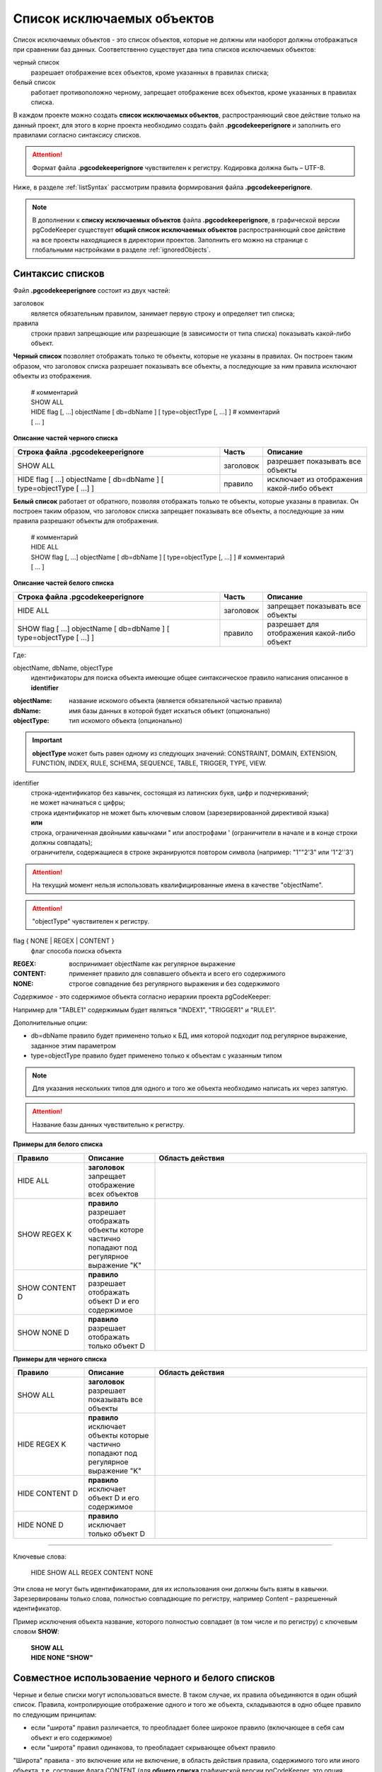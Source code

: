 .. _ignoreList :

===========================
Список исключаемых объектов
===========================

Список исключаемых объектов - это список объектов, которые не должны или наоборот должны отображаться при сравнении баз данных. Соответственно существует два типа списков исключаемых объектов:

черный список
        разрешает отображение всех объектов, кроме указанных в правилах списка;

белый список
        работает противоположно черному, запрещает отображение всех объектов, кроме указанных в правилах списка.

В каждом проекте можно создать **список исключаемых объектов**, распространяющий свое действие только на данный проект, для этого в корне проекта необходимо создать файл **.pgcodekeeperignore** и заполнить его правилами согласно синтаксису списков. 

.. attention:: Формат файла **.pgcodekeeperignore** чувствителен к регистру. Кодировка должна быть – UTF-8.

Ниже, в разделе :ref:`listSyntax` рассмотрим правила формирования файла **.pgcodekeeperignore**.

.. note:: В дополнении к **списку исключаемых объектов** файла **.pgcodekeeperignore**, в графической версии pgCodeKeeper существует **общий список исключаемых объектов** распространяющий свое действие на все проекты находящиеся в директории проектов. Заполнить его можно на странице с глобальными настройками в разделе :ref:`ignoredObjects`.

.. _listSyntax :

Cинтаксис списков
~~~~~~~~~~~~~~~~~

Файл **.pgcodekeeperignore** состоит из двух частей:

заголовок
        является обязательным правилом, занимает первую строку и определяет тип списка;

правила
        строки правил запрещающие или разрешающие (в зависимости от типа списка) показывать какой-либо объект.

**Черный список** позволяет отображать только те объекты, которые не указаны в правилах. Он построен таким образом, что заголовок списка разрешает показывать все объекты, а последующие за ним правила исключают объекты из отображения.

 | # комментарий
 | SHOW ALL
 | HIDE flag [, ...] objectName [ db=dbName ] [ type=objectType [, ...] ] # комментарий
 | [ ... ]

**Описание частей черного списка**

.. csv-table:: 
   :header: "Строка файла .pgcodekeeperignore", "Часть", "Описание"
   :widths: 6, 1, 3

   SHOW ALL, заголовок, разрешает показывать все объекты
   HIDE flag [ ...] objectName [ db=dbName ] [ type=objectType [ ...] ], правило, исключает из отображения какой-либо объект

**Белый список** работает от обратного, позволяя отображать только те объекты, которые указаны в правилах. Он построен таким образом, что заголовок списка запрещает показывать все объекты, а последующие за ним правила разрешают объекты для отображения.

 | # комментарий
 | HIDE ALL
 | SHOW flag [, ...] objectName [ db=dbName ] [ type=objectType [, ...] ] # комментарий
 | [ ... ]

**Описание частей белого списка**

.. csv-table:: 
   :header: "Строка файла .pgcodekeeperignore", "Часть", "Описание"
   :widths: 6, 1, 3

   HIDE ALL, заголовок, запрещает показывать все объекты
   SHOW flag [ ...] objectName [ db=dbName ] [ type=objectType [ ...] ], правило, разрешает для отображения какой-либо объект

Где:

objectName, dbName, objectType
        идентификаторы для поиска объекта имеющие общее синтаксическое правило написания описанное в **identifier**

:objectName: название искомого объекта (является обязательной частью правила)
:dbName: имя базы данных в которой будет искаться объект (опционально)
:objectType: тип искомого объекта (опционально)

.. important:: **objectType** может быть равен одному из следующих значений: CONSTRAINT, DOMAIN, EXTENSION, FUNCTION, INDEX, RULE, SCHEMA, SEQUENCE, TABLE, TRIGGER, TYPE, VIEW.

identifier
    | строка-идентификатор без кавычек, состоящая из латинских букв, цифр и подчеркиваний; 
    | не может начинаться с цифры; 
    | строка идентификатор не может быть ключевым словом (зарезервированной директивой языка)
    | **или**
    | строка, ограниченная двойными кавычками " или апострофами ' (ограничители в начале и в конце строки должны совпадать); 
    | ограничители, содержащиеся в строке экранируются повтором символа (например: "1""2'3" или '1"2''3')

.. attention:: На текущий момент нельзя использовать квалифицированные имена в качестве "objectName".

.. attention:: "objectType" чувствителен к регистру.

flag { NONE | REGEX | CONTENT }
        флаг способа поиска объекта

:REGEX: воспринимает objectName как регулярное выражение
:CONTENT: применяет правило для совпавшего объекта и всего его содержимого
:NONE: строгое совпадение без регулярного выражения и без содержимого

*Cодержимое* - это содержимое объекта согласно иерархии проекта pgCodeKeeper:

.. image:: ../images/white_black_hierarchy_project.png

Например для "TABLE1" содержимым будет являться "INDEX1", "TRIGGER1" и "RULE1".

Дополнительные опции:

- db=dbName правило будет применено только к БД, имя которой подходит под регулярное выражение, заданное этим параметром
- type=objectType правило будет применено только к объектам с указанным типом

.. note:: Для указания нескольких типов для одного и того же объекта необходимо написать их через запятую.

.. attention:: Название базы данных чувствительно к регистру.

**Примеры для белого списка**

.. csv-table::
   :header: "Правило", "Описание", "Область действия"
   :widths: 2, 2, 6

   HIDE ALL, **заголовок** запрещает отображение всех объектов, .. image:: ../images/white_black_hierarchy_all_hide.png
   SHOW REGEX K, **правило** разрешает отображать объекты которе частично попадают под регулярное выражение "K", .. image:: ../images/white_black_hierarchy_regex_show.png
   SHOW CONTENT D, **правило** разрешает отображать объект D и его содержимое, .. image:: ../images/white_black_hierarchy_content_show.png
   SHOW NONE D, **правило** разрешает отображать только объект D, .. image:: ../images/white_black_hierarchy_none_show.png

**Примеры для черного списка**

.. csv-table::
   :header: "Правило", "Описание", "Область действия"
   :widths: 2, 2, 6

   SHOW ALL, **заголовок** разрешает показывать все объекты, .. image:: ../images/white_black_hierarchy_all_show.png
   HIDE REGEX K, **правило** исключает объекты которые частично попадают под регулярное выражение "K", .. image:: ../images/white_black_hierarchy_regex_hide.png
   HIDE CONTENT D, **правило** исключает объект D и его содержимое, .. image:: ../images/white_black_hierarchy_content_hide.png
   HIDE NONE D, **правило** исключает только объект D, .. image:: ../images/white_black_hierarchy_none_hide.png

----

Ключевые слова:

 HIDE SHOW ALL REGEX CONTENT NONE
 
Эти слова не могут быть идентификаторами, для их использования они должны быть взяты в кавычки. Зарезервированы только слова, полностью совпадающие по регистру, например Content – разрешенный идентификатор.

Пример исключения объекта название, которого полностью совпадает (в том числе и по регистру) с ключевым словом **SHOW**:

 | **SHOW ALL**
 | **HIDE NONE "SHOW"**

.. _whiteBlackCommonUsing :

Совместное использоваение черного и белого списков
~~~~~~~~~~~~~~~~~~~~~~~~~~~~~~~~~~~~~~~~~~~~~~~~~~

Черные и белые списки могут использоваться вместе. В таком случае, их правила объединяются в один общий список. Правила, контролирующие отображение одного и того же объекта, складываются в одно общее правило по следующим принципам:

- если "широта" правил различается, то преобладает более широкое правило (включающее в себя сам объект и его содержимое)
- если "широта" правил одинакова, то преобладает скрывающее объект правило

"Широта" правила - это включение или не включение, в область действия правила, содержимого того или иного объекта, т.е. состояние флага CONTENT (для **общего списка** графической версии pgCodeKeeper, это опция "Игнорировать содержимое" описанная в разделе :ref:`ignoredObjects`).

Пример совместного использования черного и белого списков:

файл черного списока
 | **SHOW ALL**
 | **HIDE REGEX K**

файл белого списока
 | **HIDE ALL**
 | **SHOW CONTENT KF**

**Область действия правила**

.. csv-table::
   :header: "Черный список", "Белый список"
   :widths: 5, 5

   .. image:: ../images/white_black_hierarchy_regex_hide.png, .. image:: ../images/white_black_hierarchy_regex_show_2.png

В результате будет отображен объект с названием "KF", т.к. условие белого списка для данного объекта перекрывают по "ширине" условия черного списка.

.. note:: При работе в графической версии pgCodeKeeper добавление второго списка исключений производится путем использования **общего списка исключаемых объектов** или путем добавления внешного списка через :ref:`dbStore`. :ref:`cliVersion` pgCodeKeeper позволяет добавлять дополнительные списки исключений, с помощью команды: **pgcodekeeper-cli -I (--ignore-list) <path> SOURCE DEST**.

Примеры работы с файлом **.pgcodekeeperignore**
~~~~~~~~~~~~~~~~~~~~~~~~~~~~~~~~~~~~~~~~~~~~~~~
Предположим имеется представление с именем ignore4 и набор из таблиц с именами: ignore, ignore2, ignore3. ignore2 в свою очередь имеет содержимое.

.. csv-table::
   :header: "Результат", "Схема "
   :widths: 5, 5

   .. image:: ../images/ignore_list_diff.png, .. image:: ../images/white_black_hierarchy_example_project_base.png

Для того, чтобы исключить все объекты в названиях которых есть слово "ignore" нужно в .pgcodekeeperignore написать следующие правила:

 | **SHOW ALL**
 | **HIDE REGEX ignore**

.. csv-table::
   :header: "Результат", "Схема "
   :widths: 5, 5

   .. image:: ../images/ignore_list_pattern_diff.png, .. image:: ../images/white_black_hierarchy_example_project_regex.png
   

----

Для того, чтобы исключить объект "ignore2" с содержимым нужно в .pgcodekeeperignore написать следующие правила:

 | **SHOW ALL**
 | **HIDE CONTENT ignore2**

.. csv-table::
   :header: "Результат", "Схема "
   :widths: 5, 5

   .. image:: ../images/ignore_list_content_diff.png, .. image:: ../images/white_black_hierarchy_example_project_content.png

----

Для того, чтобы исключить все объекты в названиях которых есть слово "ignore" и тип которых соответствует типу "TABLE" нужно в .pgcodekeeperignore написать следующие правила:

 | **SHOW ALL**
 | **HIDE REGEX ignore type=TABLE**

.. csv-table::
   :header: "Результат", "Схема "
   :widths: 5, 5

   .. image:: ../images/ignore_list_type_diff.png, .. image:: ../images/white_black_hierarchy_example_project_regex_type.png

----

Для того, чтобы исключить все объекты для указанной базы данных в названиях которых есть слово *ignore*, они имею содержимое и тип которых соответствует типу *TABLE* нужно в .pgcodekeeperignore написать следующие правила:

 | **SHOW ALL**
 | **HIDE CONTENT,REGEX ignore db=name_of_other_db type=TABLE**

в вышеуказанных правилах использовано название другой базы данных, не той с которой ведется работа в данном примере, поэтому все останеться без изменений

.. csv-table::
   :header: "Результат", "Схема "
   :widths: 5, 5

   .. image:: ../images/ignore_list_diff.png, .. image:: ../images/white_black_hierarchy_example_project_base.png

но если указать название базы данных с которой ведется работа, то из отображаемых объектов исчезнут все объекты кроме одного, который не соответствует типу.

 | **SHOW ALL**
 | **HIDE CONTENT,REGEX ignore db=db1 type=TABLE**

.. csv-table::
   :header: "Результат", "Схема "
   :widths: 5, 5

   .. image:: ../images/ignore_list_db.png, .. image:: ../images/white_black_hierarchy_example_project_content_regex_db_type.png

----

Для того, чтобы используя черный и белый списки одновременно разрешить отобразить объект с названием "ignore2" нужно написать следующие правила:

файл .pgcodekeeperignore - черный список
 | **SHOW ALL**
 | **HIDE REGEX ignore**

дополнительный файл списка исключаемых объектов - белый список
 | **HIDE ALL**
 | **SHOW CONTENT ignore2**

.. note:: Добавление дополнительного списка описано в разделе :ref:`whiteBlackCommonUsing`.

Цель черного списка: исключение всех объектов в названиях которых есть слово "ignore".

Цель белого списка: убрать из исключенных объектов объект с названием "ignore2".

.. csv-table::
   :header: "Результат", "Черный список", "Белый список"
   :widths: 3, 3, 3

   .. image:: ../images/ignore_list_pattern_diff.png, .. image:: ../images/white_black_hierarchy_example_project_regex.png, .. image:: ../images/white_black_hierarchy_example_project_content_white.png

В результате в сравниваемых объектах останется только объект с названием "ignore2", т.к. благодаря флагу "CONTENT" для объекта "ignore2" правило белого списка перекрывает по "ширине" правило черного списка "HIDE REGEX ignore".

.. note:: Взаимодействие правил разных списков, контролирующих отображение одного и того же объекта, описано в разделе :ref:`whiteBlackCommonUsing`.